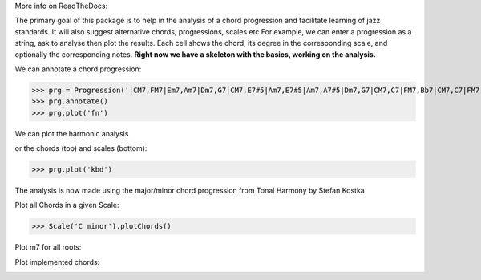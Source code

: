 
More info on ReadTheDocs:

.. image:: https://readthedocs.org/projects/jazzelements/badge/?version=latest
    :target: https://jazzelements.readthedocs.io/en/latest/?badge=latest
    :alt: Documentation Status

The primary goal of this package is to help in the analysis of a chord progression and facilitate learning of jazz standards.
It will also suggest alternative chords, progressions, scales etc     
For example, we can enter a progression as a string, ask to analyse then plot the results.   
Each cell shows the chord, its degree in the corresponding scale, and optionally the corresponding notes.  
**Right now we have a skeleton with the basics, working on the analysis.**

We can annotate a chord progression:

>>> prg = Progression('|CM7,FM7|Em7,Am7|Dm7,G7|CM7,E7#5|Am7,E7#5|Am7,A7#5|Dm7,G7|CM7,C7|FM7,Bb7|CM7,C7|FM7,Bb7|CM7|F#m7b5,B7|Em7,Bb7|Am7,D7|Dm7,G7|',name='My Romance')
>>> prg.annotate()
>>> prg.plot('fn')

We can plot the harmonic analysis
 .. image:: img/MyRomanceFn.png
    :width: 500pt

or the chords (top) and scales (bottom):

>>> prg.plot('kbd')

.. image:: img/MyRomanceKbd.png
    :width: 500pt

The analysis is now made using the major/minor chord progression from Tonal Harmony by Stefan Kostka

.. image:: img/majKostka.png
    :width: 200pt

.. image:: img/minKostka.png
    :width: 200pt


Plot all Chords in a given Scale:

>>> Scale('C minor').plotChords()

.. image:: img/allChords.png
    :width: 500pt

Plot m7 for all roots:


.. image:: img/allKeys.png
    :width: 500pt

Plot implemented chords:

.. image:: img/implementedChords.png
    :width: 500pt
